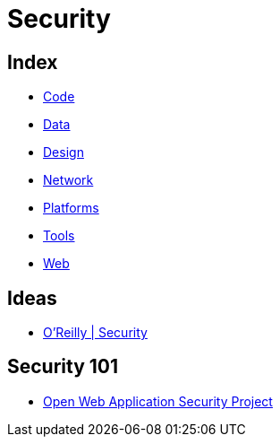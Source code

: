 = Security

== Index

- link:../code/index.adoc[Code]
- link:../data/index.adoc[Data]
- link:../design/index.adoc[Design]
- link:../network/index.adoc[Network]
- link:../platforms/index.adoc[Platforms]
- link:../tools/index.adoc[Tools]
- link:../web/index.adoc[Web]

== Ideas

- link:https://www.oreilly.com/topics/security[O'Reilly | Security]

== Security 101

- link:https://www.owasp.org/[Open Web Application Security Project]
